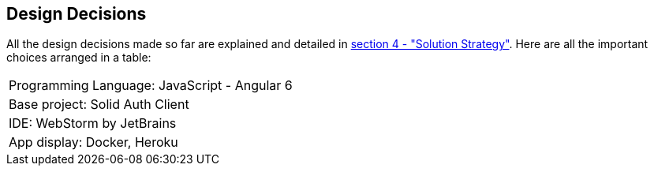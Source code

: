 [[section-design-decisions]]
== Design Decisions


[role="arc42help"]
****
All the design decisions made so far are explained and detailed in
 link:https://github.com/Arquisoft/dechat_es1a/blob/master/src/docs/04_solution_strategy.adoc[section 4 - "Solution Strategy"]. Here are all the
 important choices arranged in a table:
****
[cols="1"]
|===
|Programming Language: JavaScript - Angular 6
|Base project: Solid Auth Client
|IDE: WebStorm by JetBrains
|App display: Docker, Heroku
|===